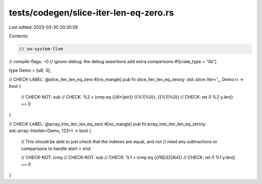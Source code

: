 tests/codegen/slice-iter-len-eq-zero.rs
=======================================

Last edited: 2023-03-30 20:35:59

Contents:

.. code-block:: rs

    // no-system-llvm
// compile-flags: -O
// ignore-debug: the debug assertions add extra comparisons
#![crate_type = "lib"]

type Demo = [u8; 3];

// CHECK-LABEL: @slice_iter_len_eq_zero
#[no_mangle]
pub fn slice_iter_len_eq_zero(y: std::slice::Iter<'_, Demo>) -> bool {
    // CHECK-NOT: sub
    // CHECK: %2 = icmp eq {{i8\*|ptr}} {{%1|%0}}, {{%1|%0}}
    // CHECK: ret i1 %2
    y.len() == 0
}

// CHECK-LABEL: @array_into_iter_len_eq_zero
#[no_mangle]
pub fn array_into_iter_len_eq_zero(y: std::array::IntoIter<Demo, 123>) -> bool {
    // This should be able to just check that the indexes are equal, and not
    // need any subtractions or comparisons to handle `start > end`.

    // CHECK-NOT: icmp
    // CHECK-NOT: sub
    // CHECK: %1 = icmp eq {{i16|i32|i64}}
    // CHECK: ret i1 %1
    y.len() == 0
}


